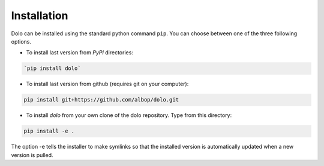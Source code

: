 Installation
============

Dolo can be installed using the standard python command ``pip``.
You can choose between one of the three following options.

- To install last version from `PyPI` directories:

.. code-block:: bash

    `pip install dolo`

- To install last version from github (requires git on your computer):

.. code-block:: bash

    pip install git+https://github.com/albop/dolo.git

- To install `dolo` from your own clone of the dolo repository. Type from this directory:

.. code-block:: bash

    pip install -e .

The option -e tells the installer to make symlinks so that the installed version is automatically updated when a new
version is pulled.


